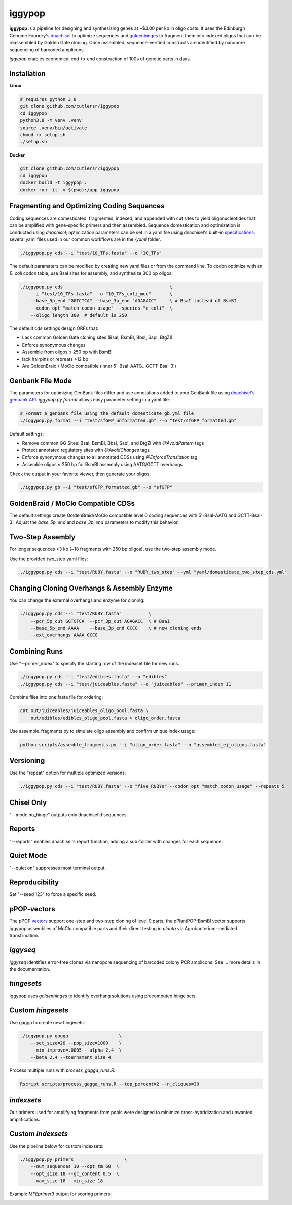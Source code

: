 iggypop
========

.. image:: png/overview.png

**iggypop** is a pipeline for designing and synthesizing genes at ~$3.00 per kb in oligo costs. It uses the Edinburgh Genome Foundry's `dnachisel <https://github.com/Edinburgh-Genome-Foundry/DnaChisel>`_ to optimize sequences and `goldenhinges <https://github.com/Edinburgh-Genome-Foundry/GoldenHinges>`_ to fragment them into indexed oligos that can be reassembled by Golden Gate cloning. Once assembled, sequence-verified constructs are identified by nanopore sequencing of barcoded amplicons.


*iggypop* enables economical end-to-end construction of 100s of genetic parts in days.


Installation
------------

**Linux**

.. code-block:: bash

    # requires python 3.8
    git clone github.com/cutlersr/iggypop
    cd iggypop
    python3.8 -m venv .venv
    source .venv/bin/activate
    chmod +x setup.sh
    ./setup.sh

**Docker**

.. code-block:: bash

    git clone github.com/cutlersr/iggypop
    cd iggypop
    docker build -t iggypop .
    docker run -it -v $(pwd):/app iggypop



Fragmenting and Optimizing Coding Sequences
-------------------------------------------

Coding sequences are domesticated, fragmented, indexed, and appended with cut sites to yield oligonucleotides that can be amplified with gene-specific primers and then assembled. Sequence domestication and optimization is conducted using `dnachisel`; optimization parameters can be set in a yaml file using dnachisel's built-in `specifications <https://edinburgh-genome-foundry.github.io/DnaChisel/ref/builtin_specifications.html>`_; several yaml files used in our common workflows are in the `/yaml` folder.

.. code-block:: bash

    ./iggypop.py cds --i "test/10_TFs.fasta" --o "10_TFs"


The default paramaters can be modified by creating new yaml files or from the command line. To codon optimize with an *E. coli* codon table, use BsaI sites for assembly, and synthesize 300 bp oligos:

.. code-block:: bash

    ./iggypop.py cds                                        \
        --i "test/10_TFs.fasta" --o "10_TFs_coli_mcu"       \
        --base_5p_end "GGTCTCA" --base_3p_end "AGAGACC"     \ # BsaI instead of BsmBI
        --codon_opt "match_codon_usage" --species "e_coli"  \
        --oligo_length 300  # default is 250

The default cds settings design ORFs that:

- Lack common Golden Gate cloning sites (BsaI, BsmBI, BbsI, SapI, BtgZI)
- Enforce synonymous changes
- Assemble from oligos ≤ 250 bp with BsmBI
- lack hairpins or repreats >12 bp
- Are GoldenBraid / MoClo compatible (inner 5'-BsaI-AATG...GCTT-BsaI-3')




Genbank File Mode
-----------------

The parameters for optimizing GenBank files differ and use annotations added to your GenBank file using `dnachisel's genbank API <https://edinburgh-genome-foundry.github.io/DnaChisel/genbank/genbank_api.html>`_. *iggypop.py format* allows easy parameter setting in a yaml file:

.. code-block:: bash

    # Format a genbank file using the default domesticate_gb.yml file
    ./iggypop.py format --i "test/sfGFP_unformatted.gb" --o "test/sfGFP_formatted.gb"

Default settings:

- Remove common GG Sites: BsaI, BsmBI, BbsI, SapI, and BtgZI with `@AvoidPattern` tags
- Protect annotated regulatory sites with `@AvoidChanges` tags
- Enforce synonymous changes to all annotated CDSs using `@EnforceTranslation` tag
- Assemble oligos ≤ 250 bp for BsmBI assembly using AATG/GCTT overhangs

Check the output in your favorite viewer, then generate your oligos:

.. code-block:: bash

    ./iggypop.py gb --i "test/sfGFP_formatted.gb" --o "sfGFP"




GoldenBraid / MoClo Compatible CDSs
-----------------------------------

The default settings create GoldenBraid/MoClo compatible level 0 coding sequences with 5'-BsaI-AATG and GCTT-BsaI-3'. Adjust the *base_5p_end* and *base_3p_end* parameters to modify this behavior.

.. image:: png/goldenbraid.png




Two-Step Assembly
-----------------

For longer sequences >3 kb (~18 fragments with 250 bp oligos), use the two-step assembly mode.

.. image:: png/two_step.png

Use the provided two_step yaml files:

.. code-block:: bash

    ./iggypop.py cds --i "test/RUBY.fasta" --o "RUBY_two_step" --yml "yaml/domesticate_two_step_cds.yml"




Changing Cloning Overhangs & Assembly Enzyme
--------------------------------------------

You can change the external overhangs and enzyme for cloning:

.. code-block:: bash

    ./iggypop.py cds --i "test/RUBY.fasta"          \
        --pcr_5p_cut GGTCTCA  --pcr_3p_cut AGAGACC  \ # BsaI
        --base_5p_end AAAA    --base_3p_end GCCG    \ # new cloning ends
        --ext_overhangs AAAA GCCG




Combining Runs
--------------

Use "--primer_index" to specify the starting row of the indexset file for new runs.

.. code-block:: bash

    ./iggypop.py cds --i "test/edibles.fasta" --o "edibles"
    ./iggypop.py cds --i "test/juiceables.fasta" --o "juiceables" --primer_index 11

Combine files into one fasta file for ordering:

.. code-block:: bash

    cat out/juiceables/juiceables_oligo_pool.fasta \
        out/edibles/edibles_oligo_pool.fasta > oligo_order.fasta

Use assemble_fragments.py to simulate oligo assembly and confirm unique index usage:

.. code-block:: bash

    python scripts/assemble_fragments.py --i "oligo_order.fasta" --o "assembled_ej_oligos.fasta"




Versioning
----------

Use the "repeat" option for multiple optimized versions:

.. code-block:: bash

    ./iggypop.py cds --i "test/RUBY.fasta" --o "five_RUBYs" --codon_opt "match_codon_usage" --repeats 5




Chisel Only
-----------

"--mode no_hinge" outputs only dnachisel'd sequences.




Reports
-------

"--reports" enables dnachisel's report function, adding a sub-folder with changes for each sequence.




Quiet Mode
----------

"--quiet on" suppresses most terminal output.




Reproducibility
---------------

Set "--seed 123" to force a specific seed.




pPOP-vectors
------------

The pPOP `vectors <../vectors/>`_ support one-step and two-step cloning of level 0 parts; the pPlantPOP-BsmBI vector supports iggypop assemblies of MoClo compatible parts and their direct testing *in planta* via Agrobacterium-mediated transfrmation.




*iggyseq*
-------

*iggyseq* identifies error-free clones via nanopore sequencing of barcoded colony PCR amplicons. See ... more details in the documentation.




*hingesets*
---------

iggypop uses *goldenhinges* to identify overhang solutions using precomputed hinge sets.

.. image:: png/fidelity_plot.png




Custom *hingesets*
-----------------

Use gagga to create new hingesets:

.. code-block:: bash

    ./iggypop.py gagga                   \
        --set_size=20 --pop_size=1000    \
        --min_improve=.0005 --alpha 2.4  \
        --beta 2.4 --tournament_size 4

Process multiple runs with `process_gagga_runs.R`:

.. code-block:: bash

    Rscript scripts/process_gagga_runs.R --top_percent=2 --n_cliques=30




*indexsets*
----------

Our primers used for amplifying fragments from pools were designed to minimize cross-hybridization and unwanted amplifications.




Custom *indexsets*
-----------------

Use the pipeline below for custom indexsets:

.. code-block:: bash

    ./iggypop.py primers                   \
        --num_sequences 10 --opt_tm 60  \
        --opt_size 18 --gc_content 0.5  \
        --max_size 18 --min_size 18

Example `MFEprimer3` output for scoring primers:

.. image:: png/MFEprimer3_output.png
